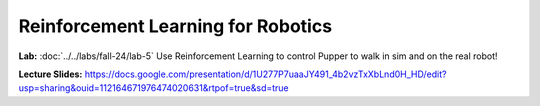 Reinforcement Learning for Robotics
======================================

**Lab:** :doc:`../../labs/fall-24/lab-5` Use Reinforcement Learning to control Pupper to walk in sim and on the real robot!

**Lecture Slides:** https://docs.google.com/presentation/d/1U277P7uaaJY491_4b2vzTxXbLnd0H_HD/edit?usp=sharing&ouid=112164671976474020631&rtpof=true&sd=true
